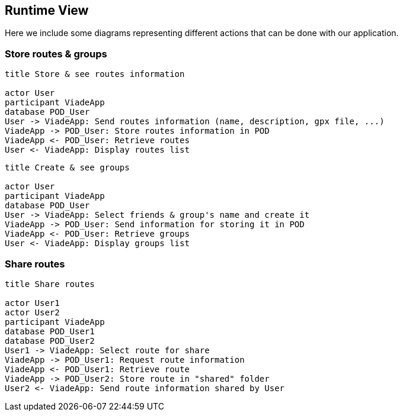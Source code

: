 [[section-runtime-view]]
== Runtime View

Here we include some diagrams representing different actions that can be done with our application.

=== Store routes & groups

[plantuml,"Sequence diagram",png]

----
title Store & see routes information

actor User
participant ViadeApp
database POD_User
User -> ViadeApp: Send routes information (name, description, gpx file, ...)
ViadeApp -> POD_User: Store routes information in POD
ViadeApp <- POD_User: Retrieve routes
User <- ViadeApp: Display routes list
----

[plantuml,"Sequence diagram2",png]

----
title Create & see groups

actor User
participant ViadeApp
database POD_User
User -> ViadeApp: Select friends & group's name and create it
ViadeApp -> POD_User: Send information for storing it in POD
ViadeApp <- POD_User: Retrieve groups
User <- ViadeApp: Display groups list
----

=== Share routes

[plantuml,"Sequence diagram3",png]

----
title Share routes

actor User1
actor User2
participant ViadeApp
database POD_User1
database POD_User2
User1 -> ViadeApp: Select route for share 
ViadeApp -> POD_User1: Request route information
ViadeApp <- POD_User1: Retrieve route
ViadeApp -> POD_User2: Store route in "shared" folder
User2 <- ViadeApp: Send route information shared by User
----
